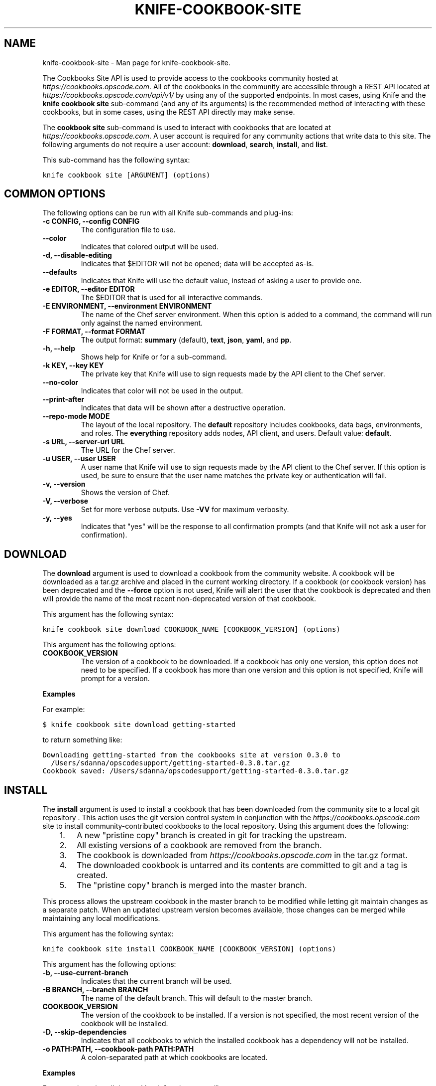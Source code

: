 .TH "KNIFE-COOKBOOK-SITE" "1" "December 20, 2012" "0.0.1" "knife-cookbook-site"
.SH NAME
knife-cookbook-site \- Man page for knife-cookbook-site.
.
.nr rst2man-indent-level 0
.
.de1 rstReportMargin
\\$1 \\n[an-margin]
level \\n[rst2man-indent-level]
level margin: \\n[rst2man-indent\\n[rst2man-indent-level]]
-
\\n[rst2man-indent0]
\\n[rst2man-indent1]
\\n[rst2man-indent2]
..
.de1 INDENT
.\" .rstReportMargin pre:
. RS \\$1
. nr rst2man-indent\\n[rst2man-indent-level] \\n[an-margin]
. nr rst2man-indent-level +1
.\" .rstReportMargin post:
..
.de UNINDENT
. RE
.\" indent \\n[an-margin]
.\" old: \\n[rst2man-indent\\n[rst2man-indent-level]]
.nr rst2man-indent-level -1
.\" new: \\n[rst2man-indent\\n[rst2man-indent-level]]
.in \\n[rst2man-indent\\n[rst2man-indent-level]]u
..
.\" Man page generated from reStructuredText.
.
.sp
The Cookbooks Site API is used to provide access to the cookbooks community hosted at \fI\%https://cookbooks.opscode.com\fP. All of the cookbooks in the community are accessible through a REST API located at \fI\%https://cookbooks.opscode.com/api/v1/\fP by using any of the supported endpoints. In most cases, using Knife and the \fBknife cookbook site\fP sub\-command (and any of its arguments) is the recommended method of interacting with these cookbooks, but in some cases, using the REST API directly may make sense.
.sp
The \fBcookbook site\fP sub\-command is used to interact with cookbooks that are located at \fI\%https://cookbooks.opscode.com\fP. A user account is required for any community actions that write data to this site. The following arguments do not require a user account: \fBdownload\fP, \fBsearch\fP, \fBinstall\fP, and \fBlist\fP.
.sp
This sub\-command has the following syntax:
.sp
.nf
.ft C
knife cookbook site [ARGUMENT] (options)
.ft P
.fi
.SH COMMON OPTIONS
.sp
The following options can be run with all Knife sub\-commands and plug\-ins:
.INDENT 0.0
.TP
.B \fB\-c CONFIG\fP, \fB\-\-config CONFIG\fP
The configuration file to use.
.TP
.B \fB\-\-color\fP
Indicates that colored output will be used.
.TP
.B \fB\-d\fP, \fB\-\-disable\-editing\fP
Indicates that $EDITOR will not be opened; data will be accepted as\-is.
.TP
.B \fB\-\-defaults\fP
Indicates that Knife will use the default value, instead of asking a user to provide one.
.TP
.B \fB\-e EDITOR\fP, \fB\-\-editor EDITOR\fP
The $EDITOR that is used for all interactive commands.
.TP
.B \fB\-E ENVIRONMENT\fP, \fB\-\-environment ENVIRONMENT\fP
The name of the Chef server environment. When this option is added to a command, the command will run only against the named environment.
.TP
.B \fB\-F FORMAT\fP, \fB\-\-format FORMAT\fP
The output format: \fBsummary\fP (default), \fBtext\fP, \fBjson\fP, \fByaml\fP, and \fBpp\fP.
.TP
.B \fB\-h\fP, \fB\-\-help\fP
Shows help for Knife or for a sub\-command.
.TP
.B \fB\-k KEY\fP, \fB\-\-key KEY\fP
The private key that Knife will use to sign requests made by the API client to the Chef server.
.TP
.B \fB\-\-no\-color\fP
Indicates that color will not be used in the output.
.TP
.B \fB\-\-print\-after\fP
Indicates that data will be shown after a destructive operation.
.TP
.B \fB\-\-repo\-mode MODE\fP
The layout of the local repository. The \fBdefault\fP repository includes cookbooks, data bags, environments, and roles. The \fBeverything\fP repository adds nodes, API client, and users. Default value: \fBdefault\fP.
.TP
.B \fB\-s URL\fP, \fB\-\-server\-url URL\fP
The URL for the Chef server.
.TP
.B \fB\-u USER\fP, \fB\-\-user USER\fP
A user name that Knife will use to sign requests made by the API client to the Chef server. If this option is used, be sure to ensure that the user name matches the private key or authentication will fail.
.TP
.B \fB\-v\fP, \fB\-\-version\fP
Shows the version of Chef.
.TP
.B \fB\-V\fP, \fB\-\-verbose\fP
Set for more verbose outputs. Use \fB\-VV\fP for maximum verbosity.
.TP
.B \fB\-y\fP, \fB\-\-yes\fP
Indicates that "yes" will be the response to all confirmation prompts (and that Knife will not ask a user for confirmation).
.UNINDENT
.SH DOWNLOAD
.sp
The \fBdownload\fP argument is used to download a cookbook from the community website. A cookbook will be downloaded as a tar.gz archive and placed in the current working directory. If a cookbook (or cookbook version) has been deprecated and the \fB\-\-force\fP option is not used, Knife will alert the user that the cookbook is deprecated and then will provide the name of the most recent non\-deprecated version of that cookbook.
.sp
This argument has the following syntax:
.sp
.nf
.ft C
knife cookbook site download COOKBOOK_NAME [COOKBOOK_VERSION] (options)
.ft P
.fi
.sp
This argument has the following options:
.INDENT 0.0
.TP
.B \fBCOOKBOOK_VERSION\fP
The version of a cookbook to be downloaded. If a cookbook has only one version, this option does not need to be specified. If a cookbook has more than one version and this option is not specified, Knife will prompt for a version.
.UNINDENT
.sp
\fBExamples\fP
.sp
For example:
.sp
.nf
.ft C
$ knife cookbook site download getting\-started
.ft P
.fi
.sp
to return something like:
.sp
.nf
.ft C
Downloading getting\-started from the cookbooks site at version 0.3.0 to
  /Users/sdanna/opscodesupport/getting\-started\-0.3.0.tar.gz
Cookbook saved: /Users/sdanna/opscodesupport/getting\-started\-0.3.0.tar.gz
.ft P
.fi
.SH INSTALL
.sp
The \fBinstall\fP argument is used to install a cookbook that has been downloaded from the community site to a local git repository . This action uses the git version control system in conjunction with the \fI\%https://cookbooks.opscode.com\fP site to install community\-contributed cookbooks to the local repository. Using this argument does the following:
.INDENT 0.0
.INDENT 3.5
.INDENT 0.0
.IP 1. 3
A new "pristine copy" branch is created in git for tracking the upstream.
.IP 2. 3
All existing versions of a cookbook are removed from the branch.
.IP 3. 3
The cookbook is downloaded from \fI\%https://cookbooks.opscode.com\fP in the tar.gz format.
.IP 4. 3
The downloaded cookbook is untarred and its contents are committed to git and a tag is created.
.IP 5. 3
The "pristine copy" branch is merged into the master branch.
.UNINDENT
.UNINDENT
.UNINDENT
.sp
This process allows the upstream cookbook in the master branch to be modified while letting git maintain changes as a separate patch. When an updated upstream version becomes available, those changes can be merged while maintaining any local modifications.
.sp
This argument has the following syntax:
.sp
.nf
.ft C
knife cookbook site install COOKBOOK_NAME [COOKBOOK_VERSION] (options)
.ft P
.fi
.sp
This argument has the following options:
.INDENT 0.0
.TP
.B \fB\-b\fP, \fB\-\-use\-current\-branch\fP
Indicates that the current branch will be used.
.TP
.B \fB\-B BRANCH\fP, \fB\-\-branch BRANCH\fP
The name of the default branch. This will default to the master branch.
.TP
.B \fBCOOKBOOK_VERSION\fP
The version of the cookbook to be installed. If a version is not specified, the most recent version of the cookbook will be installed.
.TP
.B \fB\-D\fP, \fB\-\-skip\-dependencies\fP
Indicates that all cookbooks to which the installed cookbook has a dependency will not be installed.
.TP
.B \fB\-o PATH:PATH\fP, \fB\-\-cookbook\-path PATH:PATH\fP
A colon\-separated path at which cookbooks are located.
.UNINDENT
.sp
\fBExamples\fP
.sp
For example, to install the cookbook "getting\-started", enter:
.sp
.nf
.ft C
$ knife cookbook site install getting\-started
.ft P
.fi
.sp
to return something like:
.sp
.nf
.ft C
Installing getting\-started to /Users/sdanna/opscodesupport/.chef/../cookbooks
Checking out the master branch.
Creating pristine copy branch chef\-vendor\-getting\-started
Downloading getting\-started from the cookbooks site at version 0.3.0 to
  /Users/sdanna/opscodesupport/.chef/../cookbooks/getting\-started.tar.gz
Cookbook saved: /Users/sdanna/opscodesupport/.chef/../cookbooks/getting\-started.tar.gz
Removing pre\-existing version.
Uncompressing getting\-started version /Users/sdanna/opscodesupport/.chef/../cookbooks.
removing downloaded tarball
1 files updated, committing changes
Creating tag cookbook\-site\-imported\-getting\-started\-0.3.0
Checking out the master branch.
Updating 4d44b5b..b4c32f2
Fast\-forward
 cookbooks/getting\-started/README.rdoc              |    4 +++
 cookbooks/getting\-started/attributes/default.rb    |    1 +
 cookbooks/getting\-started/metadata.json            |   29 ++++++++++++++++++++
 cookbooks/getting\-started/metadata.rb              |    6 ++++
 cookbooks/getting\-started/recipes/default.rb       |   23 +++++++++++++++
 .../templates/default/chef\-getting\-started.txt.erb |    5 +++
 6 files changed, 68 insertions(+), 0 deletions(\-)
 create mode 100644 cookbooks/getting\-started/README.rdoc
 create mode 100644 cookbooks/getting\-started/attributes/default.rb
 create mode 100644 cookbooks/getting\-started/metadata.json
 create mode 100644 cookbooks/getting\-started/metadata.rb
 create mode 100644 cookbooks/getting\-started/recipes/default.rb
 create mode 100644 cookbooks/getting\-started/templates/default/chef\-getting\-started.txt.erb
Cookbook getting\-started version 0.3.0 successfully installed
.ft P
.fi
.SH LIST
.sp
The \fBlist\fP argument is used to view a list of cookbooks that are currently available at \fI\%https://cookbooks.opscode.com\fP.
.sp
This argument has the following syntax:
.sp
.nf
.ft C
knife cookbook site list
.ft P
.fi
.sp
This argument has the following options:
.INDENT 0.0
.TP
.B \fB\-w\fP, \fB\-\-with\-uri\fP
Indicates that the corresponding URIs will be shown.
.UNINDENT
.sp
\fBExamples\fP
.sp
For example, to view a list of cookbooks at \fI\%https://cookbooks.opscode.com\fP server, enter:
.sp
.nf
.ft C
$ knife cookbook site list
.ft P
.fi
.sp
to return:
.sp
.nf
.ft C
1password             homesick              rabbitmq
7\-zip                 hostname              rabbitmq\-management
AmazonEC2Tag          hosts                 rabbitmq_chef
R                     hosts\-awareness       rackspaceknife
accounts              htop                  radiant
ack\-grep              hudson                rails
activemq              icinga                rails_enterprise
ad                    id3lib                redis\-package
ad\-likewise           iftop                 redis2
ant                   iis                   redmine
[...truncated...]
.ft P
.fi
.SH SEARCH
.sp
The \fBsearch\fP argument is used to search for a cookbook at \fI\%https://cookbooks.opscode.com\fP. A search query is used to return a list of cookbooks at \fI\%https://cookbooks.opscode.com\fP and uses the same syntax as the \fBsearch\fP sub\-command.
.sp
This argument has the following syntax:
.sp
.nf
.ft C
knife cookbook site search SEARCH_QUERY (options)
.ft P
.fi
.sp
This argument does not have any argument\-specific options.
.sp
\fBExamples\fP
.sp
For example, to search for all of the cookbooks that can be used with Apache, enter:
.sp
.nf
.ft C
$ knife cookbook site search apache*
.ft P
.fi
.sp
to return something like:
.sp
.nf
.ft C
apache2:
  cookbook:              http://cookbooks.opscode.com/api/v1/cookbooks/apache2
  cookbook_description:  Installs and configures apache2 using Debian symlinks with helper definitions
  cookbook_maintainer:   opscode
  cookbook_name:         apache2
instiki:
  cookbook:              http://cookbooks.opscode.com/api/v1/cookbooks/instiki
  cookbook_description:  Installs instiki, a Ruby on Rails wiki server under passenger+Apache2.
  cookbook_maintainer:   jtimberman
  cookbook_name:         instiki
kickstart:
  cookbook:              http://cookbooks.opscode.com/api/v1/cookbooks/kickstart
  cookbook_description:  Creates apache2 vhost and serves a kickstart file.
  cookbook_maintainer:   opscode
  cookbook_name:         kickstart
[...truncated...]
.ft P
.fi
.SH SHARE
.sp
The \fBshare\fP argument is used to add a cookbook to \fI\%https://cookbooks.opscode.com\fP. This action will require a user account and a certificate for community.opscode.com. By default, Knife will use the user name and API key that is identified in the configuration file used during the upload; otherwise these values must be specified on the command line or in an alternate configuration file. If a cookbook already exists on \fI\%https://cookbooks.opscode.com\fP, then only an owner or maintainer of that cookbook can make updates.
.sp
This argument has the following syntax:
.sp
.nf
.ft C
knife cookbook site share COOKBOOK_NAME CATEGORY (options)
.ft P
.fi
.sp
This argument has the following options:
.INDENT 0.0
.TP
.B \fBCATEGORY\fP
The cookbook category: \fBDatabases\fP, \fBWeb Servers\fP, \fBProcess Management\fP, \fBMonitoring and Trending\fP, \fBProgramming Languages\fP, \fBPackage Management\fP, \fBApplications\fP, \fBNetworking\fP, \fBOperations Systems and Virtualization\fP, \fBUtilities\fP, or \fBOther\fP.
.TP
.B \fB\-o PATH:PATH\fP, \fB\-\-cookbook\-path PATH:PATH\fP
A colon\-separated path at which cookbooks are located.
.UNINDENT
.sp
\fBExamples\fP
.sp
For example:
.sp
.nf
.ft C
$ knife cookbook site share "apache2" "Web Servers"
.ft P
.fi
.SH SHOW
.sp
The \fBshow\fP argument is used to view information about a cookbook on \fI\%https://cookbooks.opscode.com\fP.
.sp
This argument has the following syntax:
.sp
.nf
.ft C
knife cookbook site show COOKBOOK_NAME [COOKBOOK_VERSION]
.ft P
.fi
.sp
This argument has the following options:
.INDENT 0.0
.TP
.B \fBCOOKBOOK_VERSION\fP
The version of a cookbook to be shown. If a cookbook has only one version, this option does not need to be specified. If a cookbook has more than one version and this option is not specified, a list of cookbook versions will be returned.
.UNINDENT
.sp
\fBExamples\fP
.sp
For example:
.sp
.nf
.ft C
$ knife cookbook site show haproxy
.ft P
.fi
.sp
to return something like:
.sp
.nf
.ft C
average_rating:
category:        Networking
created_at:      2009\-10\-25T23:51:07Z
description:     Installs and configures haproxy
external_url:
latest_version:  http://cookbooks.opscode.com/api/v1/cookbooks/haproxy/versions/1_0_3
maintainer:      opscode
name:            haproxy
updated_at:      2011\-06\-30T21:53:25Z
versions:
   http://cookbooks.opscode.com/api/v1/cookbooks/haproxy/versions/1_0_3
   http://cookbooks.opscode.com/api/v1/cookbooks/haproxy/versions/1_0_2
   http://cookbooks.opscode.com/api/v1/cookbooks/haproxy/versions/1_0_1
   http://cookbooks.opscode.com/api/v1/cookbooks/haproxy/versions/1_0_0
   http://cookbooks.opscode.com/api/v1/cookbooks/haproxy/versions/0_8_1
   http://cookbooks.opscode.com/api/v1/cookbooks/haproxy/versions/0_8_0
   http://cookbooks.opscode.com/api/v1/cookbooks/haproxy/versions/0_7_0
.ft P
.fi
.sp
To view information in JSON format, use the \fB\-F\fP common option as part of the command like this:
.sp
.nf
.ft C
$ knife cookbook site show haproxy \-F json
.ft P
.fi
.sp
Other formats available include \fBtext\fP, \fByaml\fP, and \fBpp\fP.
.SH UNSHARE
.sp
The \fBunshare\fP argument is used to stop the sharing of a cookbook at \fI\%https://cookbooks.opscode.com\fP. Only the maintainer of a cookbook may perform this action.
.sp
This argument has the following syntax:
.sp
.nf
.ft C
knife cookbook site unshare COOKBOOK_NAME
.ft P
.fi
.sp
This argument does not have any argument\-specific options.
.sp
\fBExamples\fP
.sp
For example, to unshare a cookbook named "getting\-started", enter:
.sp
.nf
.ft C
$ knife cookbook site unshare getting\-started
.ft P
.fi
.SH AUTHOR
Opscode
.SH COPYRIGHT
2012, Opscode, Inc
.\" Generated by docutils manpage writer.
.
